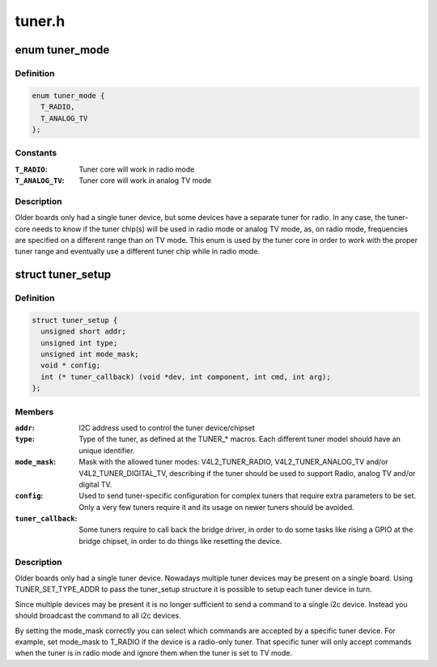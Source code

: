 .. -*- coding: utf-8; mode: rst -*-

=======
tuner.h
=======


.. _`tuner_mode`:

enum tuner_mode
===============

.. c:type:: tuner_mode

    Mode of the tuner


.. _`tuner_mode.definition`:

Definition
----------

.. code-block:: c

    enum tuner_mode {
      T_RADIO,
      T_ANALOG_TV
    };


.. _`tuner_mode.constants`:

Constants
---------

:``T_RADIO``:
    Tuner core will work in radio mode

:``T_ANALOG_TV``:
    Tuner core will work in analog TV mode


.. _`tuner_mode.description`:

Description
-----------

Older boards only had a single tuner device, but some devices have a
separate tuner for radio. In any case, the tuner-core needs to know if
the tuner chip(s) will be used in radio mode or analog TV mode, as, on
radio mode, frequencies are specified on a different range than on TV
mode. This enum is used by the tuner core in order to work with the
proper tuner range and eventually use a different tuner chip while in
radio mode.



.. _`tuner_setup`:

struct tuner_setup
==================

.. c:type:: tuner_setup

    setup the tuner chipsets


.. _`tuner_setup.definition`:

Definition
----------

.. code-block:: c

  struct tuner_setup {
    unsigned short addr;
    unsigned int type;
    unsigned int mode_mask;
    void * config;
    int (* tuner_callback) (void *dev, int component, int cmd, int arg);
  };


.. _`tuner_setup.members`:

Members
-------

:``addr``:
    I2C address used to control the tuner device/chipset

:``type``:
    Type of the tuner, as defined at the TUNER\_\* macros.
    Each different tuner model should have an unique
    identifier.

:``mode_mask``:
    Mask with the allowed tuner modes: V4L2_TUNER_RADIO,
    V4L2_TUNER_ANALOG_TV and/or V4L2_TUNER_DIGITAL_TV,
    describing if the tuner should be used to support
    Radio, analog TV and/or digital TV.

:``config``:
    Used to send tuner-specific configuration for complex
    tuners that require extra parameters to be set.
    Only a very few tuners require it and its usage on
    newer tuners should be avoided.

:``tuner_callback``:
    Some tuners require to call back the bridge driver,
    in order to do some tasks like rising a GPIO at the
    bridge chipset, in order to do things like resetting
    the device.




.. _`tuner_setup.description`:

Description
-----------

Older boards only had a single tuner device. Nowadays multiple tuner
devices may be present on a single board. Using TUNER_SET_TYPE_ADDR
to pass the tuner_setup structure it is possible to setup each tuner
device in turn.

Since multiple devices may be present it is no longer sufficient to
send a command to a single i2c device. Instead you should broadcast
the command to all i2c devices.

By setting the mode_mask correctly you can select which commands are
accepted by a specific tuner device. For example, set mode_mask to
T_RADIO if the device is a radio-only tuner. That specific tuner will
only accept commands when the tuner is in radio mode and ignore them
when the tuner is set to TV mode.

